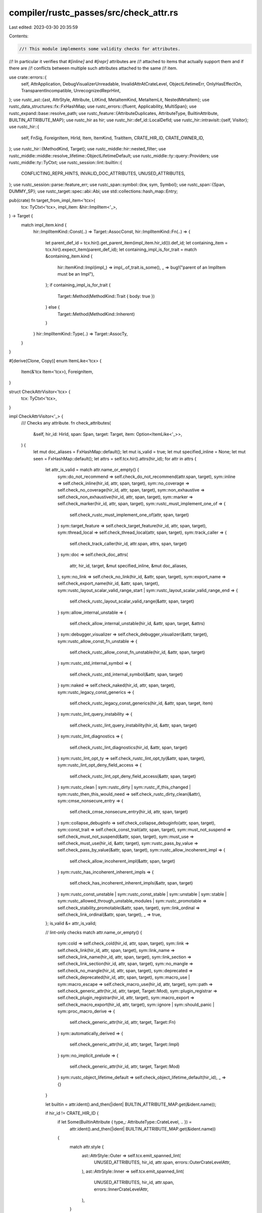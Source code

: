 compiler/rustc_passes/src/check_attr.rs
=======================================

Last edited: 2023-03-30 20:35:59

Contents:

.. code-block:: rs

    //! This module implements some validity checks for attributes.
//! In particular it verifies that `#[inline]` and `#[repr]` attributes are
//! attached to items that actually support them and if there are
//! conflicts between multiple such attributes attached to the same
//! item.

use crate::errors::{
    self, AttrApplication, DebugVisualizerUnreadable, InvalidAttrAtCrateLevel, ObjectLifetimeErr,
    OnlyHasEffectOn, TransparentIncompatible, UnrecognizedReprHint,
};
use rustc_ast::{ast, AttrStyle, Attribute, LitKind, MetaItemKind, MetaItemLit, NestedMetaItem};
use rustc_data_structures::fx::FxHashMap;
use rustc_errors::{fluent, Applicability, MultiSpan};
use rustc_expand::base::resolve_path;
use rustc_feature::{AttributeDuplicates, AttributeType, BuiltinAttribute, BUILTIN_ATTRIBUTE_MAP};
use rustc_hir as hir;
use rustc_hir::def_id::LocalDefId;
use rustc_hir::intravisit::{self, Visitor};
use rustc_hir::{
    self, FnSig, ForeignItem, HirId, Item, ItemKind, TraitItem, CRATE_HIR_ID, CRATE_OWNER_ID,
};
use rustc_hir::{MethodKind, Target};
use rustc_middle::hir::nested_filter;
use rustc_middle::middle::resolve_lifetime::ObjectLifetimeDefault;
use rustc_middle::ty::query::Providers;
use rustc_middle::ty::TyCtxt;
use rustc_session::lint::builtin::{
    CONFLICTING_REPR_HINTS, INVALID_DOC_ATTRIBUTES, UNUSED_ATTRIBUTES,
};
use rustc_session::parse::feature_err;
use rustc_span::symbol::{kw, sym, Symbol};
use rustc_span::{Span, DUMMY_SP};
use rustc_target::spec::abi::Abi;
use std::collections::hash_map::Entry;

pub(crate) fn target_from_impl_item<'tcx>(
    tcx: TyCtxt<'tcx>,
    impl_item: &hir::ImplItem<'_>,
) -> Target {
    match impl_item.kind {
        hir::ImplItemKind::Const(..) => Target::AssocConst,
        hir::ImplItemKind::Fn(..) => {
            let parent_def_id = tcx.hir().get_parent_item(impl_item.hir_id()).def_id;
            let containing_item = tcx.hir().expect_item(parent_def_id);
            let containing_impl_is_for_trait = match &containing_item.kind {
                hir::ItemKind::Impl(impl_) => impl_.of_trait.is_some(),
                _ => bug!("parent of an ImplItem must be an Impl"),
            };
            if containing_impl_is_for_trait {
                Target::Method(MethodKind::Trait { body: true })
            } else {
                Target::Method(MethodKind::Inherent)
            }
        }
        hir::ImplItemKind::Type(..) => Target::AssocTy,
    }
}

#[derive(Clone, Copy)]
enum ItemLike<'tcx> {
    Item(&'tcx Item<'tcx>),
    ForeignItem,
}

struct CheckAttrVisitor<'tcx> {
    tcx: TyCtxt<'tcx>,
}

impl CheckAttrVisitor<'_> {
    /// Checks any attribute.
    fn check_attributes(
        &self,
        hir_id: HirId,
        span: Span,
        target: Target,
        item: Option<ItemLike<'_>>,
    ) {
        let mut doc_aliases = FxHashMap::default();
        let mut is_valid = true;
        let mut specified_inline = None;
        let mut seen = FxHashMap::default();
        let attrs = self.tcx.hir().attrs(hir_id);
        for attr in attrs {
            let attr_is_valid = match attr.name_or_empty() {
                sym::do_not_recommend => self.check_do_not_recommend(attr.span, target),
                sym::inline => self.check_inline(hir_id, attr, span, target),
                sym::no_coverage => self.check_no_coverage(hir_id, attr, span, target),
                sym::non_exhaustive => self.check_non_exhaustive(hir_id, attr, span, target),
                sym::marker => self.check_marker(hir_id, attr, span, target),
                sym::rustc_must_implement_one_of => {
                    self.check_rustc_must_implement_one_of(attr, span, target)
                }
                sym::target_feature => self.check_target_feature(hir_id, attr, span, target),
                sym::thread_local => self.check_thread_local(attr, span, target),
                sym::track_caller => {
                    self.check_track_caller(hir_id, attr.span, attrs, span, target)
                }
                sym::doc => self.check_doc_attrs(
                    attr,
                    hir_id,
                    target,
                    &mut specified_inline,
                    &mut doc_aliases,
                ),
                sym::no_link => self.check_no_link(hir_id, &attr, span, target),
                sym::export_name => self.check_export_name(hir_id, &attr, span, target),
                sym::rustc_layout_scalar_valid_range_start
                | sym::rustc_layout_scalar_valid_range_end => {
                    self.check_rustc_layout_scalar_valid_range(&attr, span, target)
                }
                sym::allow_internal_unstable => {
                    self.check_allow_internal_unstable(hir_id, &attr, span, target, &attrs)
                }
                sym::debugger_visualizer => self.check_debugger_visualizer(&attr, target),
                sym::rustc_allow_const_fn_unstable => {
                    self.check_rustc_allow_const_fn_unstable(hir_id, &attr, span, target)
                }
                sym::rustc_std_internal_symbol => {
                    self.check_rustc_std_internal_symbol(&attr, span, target)
                }
                sym::naked => self.check_naked(hir_id, attr, span, target),
                sym::rustc_legacy_const_generics => {
                    self.check_rustc_legacy_const_generics(hir_id, &attr, span, target, item)
                }
                sym::rustc_lint_query_instability => {
                    self.check_rustc_lint_query_instability(hir_id, &attr, span, target)
                }
                sym::rustc_lint_diagnostics => {
                    self.check_rustc_lint_diagnostics(hir_id, &attr, span, target)
                }
                sym::rustc_lint_opt_ty => self.check_rustc_lint_opt_ty(&attr, span, target),
                sym::rustc_lint_opt_deny_field_access => {
                    self.check_rustc_lint_opt_deny_field_access(&attr, span, target)
                }
                sym::rustc_clean
                | sym::rustc_dirty
                | sym::rustc_if_this_changed
                | sym::rustc_then_this_would_need => self.check_rustc_dirty_clean(&attr),
                sym::cmse_nonsecure_entry => {
                    self.check_cmse_nonsecure_entry(hir_id, attr, span, target)
                }
                sym::collapse_debuginfo => self.check_collapse_debuginfo(attr, span, target),
                sym::const_trait => self.check_const_trait(attr, span, target),
                sym::must_not_suspend => self.check_must_not_suspend(&attr, span, target),
                sym::must_use => self.check_must_use(hir_id, &attr, target),
                sym::rustc_pass_by_value => self.check_pass_by_value(&attr, span, target),
                sym::rustc_allow_incoherent_impl => {
                    self.check_allow_incoherent_impl(&attr, span, target)
                }
                sym::rustc_has_incoherent_inherent_impls => {
                    self.check_has_incoherent_inherent_impls(&attr, span, target)
                }
                sym::rustc_const_unstable
                | sym::rustc_const_stable
                | sym::unstable
                | sym::stable
                | sym::rustc_allowed_through_unstable_modules
                | sym::rustc_promotable => self.check_stability_promotable(&attr, span, target),
                sym::link_ordinal => self.check_link_ordinal(&attr, span, target),
                _ => true,
            };
            is_valid &= attr_is_valid;

            // lint-only checks
            match attr.name_or_empty() {
                sym::cold => self.check_cold(hir_id, attr, span, target),
                sym::link => self.check_link(hir_id, attr, span, target),
                sym::link_name => self.check_link_name(hir_id, attr, span, target),
                sym::link_section => self.check_link_section(hir_id, attr, span, target),
                sym::no_mangle => self.check_no_mangle(hir_id, attr, span, target),
                sym::deprecated => self.check_deprecated(hir_id, attr, span, target),
                sym::macro_use | sym::macro_escape => self.check_macro_use(hir_id, attr, target),
                sym::path => self.check_generic_attr(hir_id, attr, target, Target::Mod),
                sym::plugin_registrar => self.check_plugin_registrar(hir_id, attr, target),
                sym::macro_export => self.check_macro_export(hir_id, attr, target),
                sym::ignore | sym::should_panic | sym::proc_macro_derive => {
                    self.check_generic_attr(hir_id, attr, target, Target::Fn)
                }
                sym::automatically_derived => {
                    self.check_generic_attr(hir_id, attr, target, Target::Impl)
                }
                sym::no_implicit_prelude => {
                    self.check_generic_attr(hir_id, attr, target, Target::Mod)
                }
                sym::rustc_object_lifetime_default => self.check_object_lifetime_default(hir_id),
                _ => {}
            }

            let builtin = attr.ident().and_then(|ident| BUILTIN_ATTRIBUTE_MAP.get(&ident.name));

            if hir_id != CRATE_HIR_ID {
                if let Some(BuiltinAttribute { type_: AttributeType::CrateLevel, .. }) =
                    attr.ident().and_then(|ident| BUILTIN_ATTRIBUTE_MAP.get(&ident.name))
                {
                    match attr.style {
                        ast::AttrStyle::Outer => self.tcx.emit_spanned_lint(
                            UNUSED_ATTRIBUTES,
                            hir_id,
                            attr.span,
                            errors::OuterCrateLevelAttr,
                        ),
                        ast::AttrStyle::Inner => self.tcx.emit_spanned_lint(
                            UNUSED_ATTRIBUTES,
                            hir_id,
                            attr.span,
                            errors::InnerCrateLevelAttr,
                        ),
                    }
                }
            }

            if let Some(BuiltinAttribute { duplicates, .. }) = builtin {
                check_duplicates(self.tcx, attr, hir_id, *duplicates, &mut seen);
            }

            self.check_unused_attribute(hir_id, attr)
        }

        if !is_valid {
            return;
        }

        self.check_repr(attrs, span, target, item, hir_id);
        self.check_used(attrs, target);
    }

    fn inline_attr_str_error_with_macro_def(&self, hir_id: HirId, attr: &Attribute, sym: &str) {
        self.tcx.emit_spanned_lint(
            UNUSED_ATTRIBUTES,
            hir_id,
            attr.span,
            errors::IgnoredAttrWithMacro { sym },
        );
    }

    fn inline_attr_str_error_without_macro_def(&self, hir_id: HirId, attr: &Attribute, sym: &str) {
        self.tcx.emit_spanned_lint(
            UNUSED_ATTRIBUTES,
            hir_id,
            attr.span,
            errors::IgnoredAttr { sym },
        );
    }

    /// Checks if `#[do_not_recommend]` is applied on a trait impl.
    fn check_do_not_recommend(&self, attr_span: Span, target: Target) -> bool {
        if let Target::Impl = target {
            true
        } else {
            self.tcx.sess.emit_err(errors::IncorrectDoNotRecommendLocation { span: attr_span });
            false
        }
    }

    /// Checks if an `#[inline]` is applied to a function or a closure. Returns `true` if valid.
    fn check_inline(&self, hir_id: HirId, attr: &Attribute, span: Span, target: Target) -> bool {
        match target {
            Target::Fn
            | Target::Closure
            | Target::Method(MethodKind::Trait { body: true } | MethodKind::Inherent) => true,
            Target::Method(MethodKind::Trait { body: false }) | Target::ForeignFn => {
                self.tcx.emit_spanned_lint(
                    UNUSED_ATTRIBUTES,
                    hir_id,
                    attr.span,
                    errors::IgnoredInlineAttrFnProto,
                );
                true
            }
            // FIXME(#65833): We permit associated consts to have an `#[inline]` attribute with
            // just a lint, because we previously erroneously allowed it and some crates used it
            // accidentally, to be compatible with crates depending on them, we can't throw an
            // error here.
            Target::AssocConst => {
                self.tcx.emit_spanned_lint(
                    UNUSED_ATTRIBUTES,
                    hir_id,
                    attr.span,
                    errors::IgnoredInlineAttrConstants,
                );
                true
            }
            // FIXME(#80564): Same for fields, arms, and macro defs
            Target::Field | Target::Arm | Target::MacroDef => {
                self.inline_attr_str_error_with_macro_def(hir_id, attr, "inline");
                true
            }
            _ => {
                self.tcx.sess.emit_err(errors::InlineNotFnOrClosure {
                    attr_span: attr.span,
                    defn_span: span,
                });
                false
            }
        }
    }

    /// Checks if a `#[no_coverage]` is applied directly to a function
    fn check_no_coverage(
        &self,
        hir_id: HirId,
        attr: &Attribute,
        span: Span,
        target: Target,
    ) -> bool {
        match target {
            // no_coverage on function is fine
            Target::Fn
            | Target::Closure
            | Target::Method(MethodKind::Trait { body: true } | MethodKind::Inherent) => true,

            // function prototypes can't be covered
            Target::Method(MethodKind::Trait { body: false }) | Target::ForeignFn => {
                self.tcx.emit_spanned_lint(
                    UNUSED_ATTRIBUTES,
                    hir_id,
                    attr.span,
                    errors::IgnoredNoCoverageFnProto,
                );
                true
            }

            Target::Mod | Target::ForeignMod | Target::Impl | Target::Trait => {
                self.tcx.emit_spanned_lint(
                    UNUSED_ATTRIBUTES,
                    hir_id,
                    attr.span,
                    errors::IgnoredNoCoveragePropagate,
                );
                true
            }

            Target::Expression | Target::Statement | Target::Arm => {
                self.tcx.emit_spanned_lint(
                    UNUSED_ATTRIBUTES,
                    hir_id,
                    attr.span,
                    errors::IgnoredNoCoverageFnDefn,
                );
                true
            }

            _ => {
                self.tcx.sess.emit_err(errors::IgnoredNoCoverageNotCoverable {
                    attr_span: attr.span,
                    defn_span: span,
                });
                false
            }
        }
    }

    fn check_generic_attr(
        &self,
        hir_id: HirId,
        attr: &Attribute,
        target: Target,
        allowed_target: Target,
    ) {
        if target != allowed_target {
            self.tcx.emit_spanned_lint(
                UNUSED_ATTRIBUTES,
                hir_id,
                attr.span,
                OnlyHasEffectOn {
                    attr_name: attr.name_or_empty(),
                    target_name: allowed_target.name().replace(' ', "_"),
                },
            );
        }
    }

    /// Checks if `#[naked]` is applied to a function definition.
    fn check_naked(&self, hir_id: HirId, attr: &Attribute, span: Span, target: Target) -> bool {
        match target {
            Target::Fn
            | Target::Method(MethodKind::Trait { body: true } | MethodKind::Inherent) => true,
            // FIXME(#80564): We permit struct fields, match arms and macro defs to have an
            // `#[allow_internal_unstable]` attribute with just a lint, because we previously
            // erroneously allowed it and some crates used it accidentally, to be compatible
            // with crates depending on them, we can't throw an error here.
            Target::Field | Target::Arm | Target::MacroDef => {
                self.inline_attr_str_error_with_macro_def(hir_id, attr, "naked");
                true
            }
            _ => {
                self.tcx.sess.emit_err(errors::AttrShouldBeAppliedToFn {
                    attr_span: attr.span,
                    defn_span: span,
                    on_crate: hir_id == CRATE_HIR_ID,
                });
                false
            }
        }
    }

    /// Checks if `#[cmse_nonsecure_entry]` is applied to a function definition.
    fn check_cmse_nonsecure_entry(
        &self,
        hir_id: HirId,
        attr: &Attribute,
        span: Span,
        target: Target,
    ) -> bool {
        match target {
            Target::Fn
            | Target::Method(MethodKind::Trait { body: true } | MethodKind::Inherent) => true,
            _ => {
                self.tcx.sess.emit_err(errors::AttrShouldBeAppliedToFn {
                    attr_span: attr.span,
                    defn_span: span,
                    on_crate: hir_id == CRATE_HIR_ID,
                });
                false
            }
        }
    }

    /// Debugging aid for `object_lifetime_default` query.
    fn check_object_lifetime_default(&self, hir_id: HirId) {
        let tcx = self.tcx;
        if let Some(generics) = tcx.hir().get_generics(tcx.hir().local_def_id(hir_id)) {
            for p in generics.params {
                let hir::GenericParamKind::Type { .. } = p.kind else { continue };
                let default = tcx.object_lifetime_default(p.def_id);
                let repr = match default {
                    ObjectLifetimeDefault::Empty => "BaseDefault".to_owned(),
                    ObjectLifetimeDefault::Static => "'static".to_owned(),
                    ObjectLifetimeDefault::Param(def_id) => tcx.item_name(def_id).to_string(),
                    ObjectLifetimeDefault::Ambiguous => "Ambiguous".to_owned(),
                };
                tcx.sess.emit_err(ObjectLifetimeErr { span: p.span, repr });
            }
        }
    }

    /// Checks if `#[collapse_debuginfo]` is applied to a macro.
    fn check_collapse_debuginfo(&self, attr: &Attribute, span: Span, target: Target) -> bool {
        match target {
            Target::MacroDef => true,
            _ => {
                self.tcx
                    .sess
                    .emit_err(errors::CollapseDebuginfo { attr_span: attr.span, defn_span: span });
                false
            }
        }
    }

    /// Checks if a `#[track_caller]` is applied to a non-naked function. Returns `true` if valid.
    fn check_track_caller(
        &self,
        hir_id: HirId,
        attr_span: Span,
        attrs: &[Attribute],
        span: Span,
        target: Target,
    ) -> bool {
        match target {
            _ if attrs.iter().any(|attr| attr.has_name(sym::naked)) => {
                self.tcx.sess.emit_err(errors::NakedTrackedCaller { attr_span });
                false
            }
            Target::Fn | Target::Method(..) | Target::ForeignFn | Target::Closure => true,
            // FIXME(#80564): We permit struct fields, match arms and macro defs to have an
            // `#[track_caller]` attribute with just a lint, because we previously
            // erroneously allowed it and some crates used it accidentally, to be compatible
            // with crates depending on them, we can't throw an error here.
            Target::Field | Target::Arm | Target::MacroDef => {
                for attr in attrs {
                    self.inline_attr_str_error_with_macro_def(hir_id, attr, "track_caller");
                }
                true
            }
            _ => {
                self.tcx.sess.emit_err(errors::TrackedCallerWrongLocation {
                    attr_span,
                    defn_span: span,
                    on_crate: hir_id == CRATE_HIR_ID,
                });
                false
            }
        }
    }

    /// Checks if the `#[non_exhaustive]` attribute on an `item` is valid. Returns `true` if valid.
    fn check_non_exhaustive(
        &self,
        hir_id: HirId,
        attr: &Attribute,
        span: Span,
        target: Target,
    ) -> bool {
        match target {
            Target::Struct | Target::Enum | Target::Variant => true,
            // FIXME(#80564): We permit struct fields, match arms and macro defs to have an
            // `#[non_exhaustive]` attribute with just a lint, because we previously
            // erroneously allowed it and some crates used it accidentally, to be compatible
            // with crates depending on them, we can't throw an error here.
            Target::Field | Target::Arm | Target::MacroDef => {
                self.inline_attr_str_error_with_macro_def(hir_id, attr, "non_exhaustive");
                true
            }
            _ => {
                self.tcx.sess.emit_err(errors::NonExhaustiveWrongLocation {
                    attr_span: attr.span,
                    defn_span: span,
                });
                false
            }
        }
    }

    /// Checks if the `#[marker]` attribute on an `item` is valid. Returns `true` if valid.
    fn check_marker(&self, hir_id: HirId, attr: &Attribute, span: Span, target: Target) -> bool {
        match target {
            Target::Trait => true,
            // FIXME(#80564): We permit struct fields, match arms and macro defs to have an
            // `#[marker]` attribute with just a lint, because we previously
            // erroneously allowed it and some crates used it accidentally, to be compatible
            // with crates depending on them, we can't throw an error here.
            Target::Field | Target::Arm | Target::MacroDef => {
                self.inline_attr_str_error_with_macro_def(hir_id, attr, "marker");
                true
            }
            _ => {
                self.tcx.sess.emit_err(errors::AttrShouldBeAppliedToTrait {
                    attr_span: attr.span,
                    defn_span: span,
                });
                false
            }
        }
    }

    /// Checks if the `#[rustc_must_implement_one_of]` attribute on a `target` is valid. Returns `true` if valid.
    fn check_rustc_must_implement_one_of(
        &self,
        attr: &Attribute,
        span: Span,
        target: Target,
    ) -> bool {
        match target {
            Target::Trait => true,
            _ => {
                self.tcx.sess.emit_err(errors::AttrShouldBeAppliedToTrait {
                    attr_span: attr.span,
                    defn_span: span,
                });
                false
            }
        }
    }

    /// Checks if the `#[target_feature]` attribute on `item` is valid. Returns `true` if valid.
    fn check_target_feature(
        &self,
        hir_id: HirId,
        attr: &Attribute,
        span: Span,
        target: Target,
    ) -> bool {
        match target {
            Target::Fn
            | Target::Method(MethodKind::Trait { body: true } | MethodKind::Inherent) => true,
            // FIXME: #[target_feature] was previously erroneously allowed on statements and some
            // crates used this, so only emit a warning.
            Target::Statement => {
                self.tcx.emit_spanned_lint(
                    UNUSED_ATTRIBUTES,
                    hir_id,
                    attr.span,
                    errors::TargetFeatureOnStatement,
                );
                true
            }
            // FIXME(#80564): We permit struct fields, match arms and macro defs to have an
            // `#[target_feature]` attribute with just a lint, because we previously
            // erroneously allowed it and some crates used it accidentally, to be compatible
            // with crates depending on them, we can't throw an error here.
            Target::Field | Target::Arm | Target::MacroDef => {
                self.inline_attr_str_error_with_macro_def(hir_id, attr, "target_feature");
                true
            }
            _ => {
                self.tcx.sess.emit_err(errors::AttrShouldBeAppliedToFn {
                    attr_span: attr.span,
                    defn_span: span,
                    on_crate: hir_id == CRATE_HIR_ID,
                });
                false
            }
        }
    }

    /// Checks if the `#[thread_local]` attribute on `item` is valid. Returns `true` if valid.
    fn check_thread_local(&self, attr: &Attribute, span: Span, target: Target) -> bool {
        match target {
            Target::ForeignStatic | Target::Static => true,
            _ => {
                self.tcx.sess.emit_err(errors::AttrShouldBeAppliedToStatic {
                    attr_span: attr.span,
                    defn_span: span,
                });
                false
            }
        }
    }

    fn doc_attr_str_error(&self, meta: &NestedMetaItem, attr_name: &str) {
        self.tcx.sess.emit_err(errors::DocExpectStr { attr_span: meta.span(), attr_name });
    }

    fn check_doc_alias_value(
        &self,
        meta: &NestedMetaItem,
        doc_alias: Symbol,
        hir_id: HirId,
        target: Target,
        is_list: bool,
        aliases: &mut FxHashMap<String, Span>,
    ) -> bool {
        let tcx = self.tcx;
        let span = meta.name_value_literal_span().unwrap_or_else(|| meta.span());
        let attr_str =
            &format!("`#[doc(alias{})]`", if is_list { "(\"...\")" } else { " = \"...\"" });
        if doc_alias == kw::Empty {
            tcx.sess.emit_err(errors::DocAliasEmpty { span, attr_str });
            return false;
        }

        let doc_alias_str = doc_alias.as_str();
        if let Some(c) = doc_alias_str
            .chars()
            .find(|&c| c == '"' || c == '\'' || (c.is_whitespace() && c != ' '))
        {
            tcx.sess.emit_err(errors::DocAliasBadChar { span, attr_str, char_: c });
            return false;
        }
        if doc_alias_str.starts_with(' ') || doc_alias_str.ends_with(' ') {
            tcx.sess.emit_err(errors::DocAliasStartEnd { span, attr_str });
            return false;
        }

        let span = meta.span();
        if let Some(location) = match target {
            Target::AssocTy => {
                let parent_def_id = self.tcx.hir().get_parent_item(hir_id).def_id;
                let containing_item = self.tcx.hir().expect_item(parent_def_id);
                if Target::from_item(containing_item) == Target::Impl {
                    Some("type alias in implementation block")
                } else {
                    None
                }
            }
            Target::AssocConst => {
                let parent_def_id = self.tcx.hir().get_parent_item(hir_id).def_id;
                let containing_item = self.tcx.hir().expect_item(parent_def_id);
                // We can't link to trait impl's consts.
                let err = "associated constant in trait implementation block";
                match containing_item.kind {
                    ItemKind::Impl(hir::Impl { of_trait: Some(_), .. }) => Some(err),
                    _ => None,
                }
            }
            // we check the validity of params elsewhere
            Target::Param => return false,
            Target::Expression
            | Target::Statement
            | Target::Arm
            | Target::ForeignMod
            | Target::Closure
            | Target::Impl => Some(target.name()),
            Target::ExternCrate
            | Target::Use
            | Target::Static
            | Target::Const
            | Target::Fn
            | Target::Mod
            | Target::GlobalAsm
            | Target::TyAlias
            | Target::OpaqueTy
            | Target::ImplTraitPlaceholder
            | Target::Enum
            | Target::Variant
            | Target::Struct
            | Target::Field
            | Target::Union
            | Target::Trait
            | Target::TraitAlias
            | Target::Method(..)
            | Target::ForeignFn
            | Target::ForeignStatic
            | Target::ForeignTy
            | Target::GenericParam(..)
            | Target::MacroDef
            | Target::PatField
            | Target::ExprField => None,
        } {
            tcx.sess.emit_err(errors::DocAliasBadLocation { span, attr_str, location });
            return false;
        }
        let item_name = self.tcx.hir().name(hir_id);
        if item_name == doc_alias {
            tcx.sess.emit_err(errors::DocAliasNotAnAlias { span, attr_str });
            return false;
        }
        if let Err(entry) = aliases.try_insert(doc_alias_str.to_owned(), span) {
            self.tcx.emit_spanned_lint(
                UNUSED_ATTRIBUTES,
                hir_id,
                span,
                errors::DocAliasDuplicated { first_defn: *entry.entry.get() },
            );
        }
        true
    }

    fn check_doc_alias(
        &self,
        meta: &NestedMetaItem,
        hir_id: HirId,
        target: Target,
        aliases: &mut FxHashMap<String, Span>,
    ) -> bool {
        if let Some(values) = meta.meta_item_list() {
            let mut errors = 0;
            for v in values {
                match v.lit() {
                    Some(l) => match l.kind {
                        LitKind::Str(s, _) => {
                            if !self.check_doc_alias_value(v, s, hir_id, target, true, aliases) {
                                errors += 1;
                            }
                        }
                        _ => {
                            self.tcx
                                .sess
                                .emit_err(errors::DocAliasNotStringLiteral { span: v.span() });
                            errors += 1;
                        }
                    },
                    None => {
                        self.tcx.sess.emit_err(errors::DocAliasNotStringLiteral { span: v.span() });
                        errors += 1;
                    }
                }
            }
            errors == 0
        } else if let Some(doc_alias) = meta.value_str() {
            self.check_doc_alias_value(meta, doc_alias, hir_id, target, false, aliases)
        } else {
            self.tcx.sess.emit_err(errors::DocAliasMalformed { span: meta.span() });
            false
        }
    }

    fn check_doc_keyword(&self, meta: &NestedMetaItem, hir_id: HirId) -> bool {
        let doc_keyword = meta.value_str().unwrap_or(kw::Empty);
        if doc_keyword == kw::Empty {
            self.doc_attr_str_error(meta, "keyword");
            return false;
        }
        match self.tcx.hir().find(hir_id).and_then(|node| match node {
            hir::Node::Item(item) => Some(&item.kind),
            _ => None,
        }) {
            Some(ItemKind::Mod(ref module)) => {
                if !module.item_ids.is_empty() {
                    self.tcx.sess.emit_err(errors::DocKeywordEmptyMod { span: meta.span() });
                    return false;
                }
            }
            _ => {
                self.tcx.sess.emit_err(errors::DocKeywordNotMod { span: meta.span() });
                return false;
            }
        }
        if !rustc_lexer::is_ident(doc_keyword.as_str()) {
            self.tcx.sess.emit_err(errors::DocKeywordInvalidIdent {
                span: meta.name_value_literal_span().unwrap_or_else(|| meta.span()),
                doc_keyword,
            });
            return false;
        }
        true
    }

    fn check_doc_fake_variadic(&self, meta: &NestedMetaItem, hir_id: HirId) -> bool {
        match self.tcx.hir().find(hir_id).and_then(|node| match node {
            hir::Node::Item(item) => Some(&item.kind),
            _ => None,
        }) {
            Some(ItemKind::Impl(ref i)) => {
                let is_valid = matches!(&i.self_ty.kind, hir::TyKind::Tup([_]))
                    || if let hir::TyKind::BareFn(bare_fn_ty) = &i.self_ty.kind {
                        bare_fn_ty.decl.inputs.len() == 1
                    } else {
                        false
                    };
                if !is_valid {
                    self.tcx.sess.emit_err(errors::DocFakeVariadicNotValid { span: meta.span() });
                    return false;
                }
            }
            _ => {
                self.tcx.sess.emit_err(errors::DocKeywordOnlyImpl { span: meta.span() });
                return false;
            }
        }
        true
    }

    /// Checks `#[doc(inline)]`/`#[doc(no_inline)]` attributes. Returns `true` if valid.
    ///
    /// A doc inlining attribute is invalid if it is applied to a non-`use` item, or
    /// if there are conflicting attributes for one item.
    ///
    /// `specified_inline` is used to keep track of whether we have
    /// already seen an inlining attribute for this item.
    /// If so, `specified_inline` holds the value and the span of
    /// the first `inline`/`no_inline` attribute.
    fn check_doc_inline(
        &self,
        attr: &Attribute,
        meta: &NestedMetaItem,
        hir_id: HirId,
        target: Target,
        specified_inline: &mut Option<(bool, Span)>,
    ) -> bool {
        if target == Target::Use || target == Target::ExternCrate {
            let do_inline = meta.name_or_empty() == sym::inline;
            if let Some((prev_inline, prev_span)) = *specified_inline {
                if do_inline != prev_inline {
                    let mut spans = MultiSpan::from_spans(vec![prev_span, meta.span()]);
                    spans.push_span_label(prev_span, fluent::passes_doc_inline_conflict_first);
                    spans.push_span_label(meta.span(), fluent::passes_doc_inline_conflict_second);
                    self.tcx.sess.emit_err(errors::DocKeywordConflict { spans });
                    return false;
                }
                true
            } else {
                *specified_inline = Some((do_inline, meta.span()));
                true
            }
        } else {
            self.tcx.emit_spanned_lint(
                INVALID_DOC_ATTRIBUTES,
                hir_id,
                meta.span(),
                errors::DocInlineOnlyUse {
                    attr_span: meta.span(),
                    item_span: (attr.style == AttrStyle::Outer)
                        .then(|| self.tcx.hir().span(hir_id)),
                },
            );
            false
        }
    }

    /// Checks that an attribute is *not* used at the crate level. Returns `true` if valid.
    fn check_attr_not_crate_level(
        &self,
        meta: &NestedMetaItem,
        hir_id: HirId,
        attr_name: &str,
    ) -> bool {
        if CRATE_HIR_ID == hir_id {
            self.tcx.sess.emit_err(errors::DocAttrNotCrateLevel { span: meta.span(), attr_name });
            return false;
        }
        true
    }

    /// Checks that an attribute is used at the crate level. Returns `true` if valid.
    fn check_attr_crate_level(
        &self,
        attr: &Attribute,
        meta: &NestedMetaItem,
        hir_id: HirId,
    ) -> bool {
        if hir_id != CRATE_HIR_ID {
            self.tcx.struct_span_lint_hir(
                INVALID_DOC_ATTRIBUTES,
                hir_id,
                meta.span(),
                fluent::passes_attr_crate_level,
                |err| {
                    if attr.style == AttrStyle::Outer
                        && self.tcx.hir().get_parent_item(hir_id) == CRATE_OWNER_ID
                    {
                        if let Ok(mut src) = self.tcx.sess.source_map().span_to_snippet(attr.span) {
                            src.insert(1, '!');
                            err.span_suggestion_verbose(
                                attr.span,
                                fluent::suggestion,
                                src,
                                Applicability::MaybeIncorrect,
                            );
                        } else {
                            err.span_help(attr.span, fluent::help);
                        }
                    }
                    err.note(fluent::note);
                    err
                },
            );
            return false;
        }
        true
    }

    /// Checks that `doc(test(...))` attribute contains only valid attributes. Returns `true` if
    /// valid.
    fn check_test_attr(&self, meta: &NestedMetaItem, hir_id: HirId) -> bool {
        let mut is_valid = true;
        if let Some(metas) = meta.meta_item_list() {
            for i_meta in metas {
                match i_meta.name_or_empty() {
                    sym::attr | sym::no_crate_inject => {}
                    _ => {
                        self.tcx.emit_spanned_lint(
                            INVALID_DOC_ATTRIBUTES,
                            hir_id,
                            i_meta.span(),
                            errors::DocTestUnknown {
                                path: rustc_ast_pretty::pprust::path_to_string(
                                    &i_meta.meta_item().unwrap().path,
                                ),
                            },
                        );
                        is_valid = false;
                    }
                }
            }
        } else {
            self.tcx.emit_spanned_lint(
                INVALID_DOC_ATTRIBUTES,
                hir_id,
                meta.span(),
                errors::DocTestTakesList,
            );
            is_valid = false;
        }
        is_valid
    }

    /// Check that the `#![doc(cfg_hide(...))]` attribute only contains a list of attributes.
    /// Returns `true` if valid.
    fn check_doc_cfg_hide(&self, meta: &NestedMetaItem, hir_id: HirId) -> bool {
        if meta.meta_item_list().is_some() {
            true
        } else {
            self.tcx.emit_spanned_lint(
                INVALID_DOC_ATTRIBUTES,
                hir_id,
                meta.span(),
                errors::DocCfgHideTakesList,
            );
            false
        }
    }

    /// Runs various checks on `#[doc]` attributes. Returns `true` if valid.
    ///
    /// `specified_inline` should be initialized to `None` and kept for the scope
    /// of one item. Read the documentation of [`check_doc_inline`] for more information.
    ///
    /// [`check_doc_inline`]: Self::check_doc_inline
    fn check_doc_attrs(
        &self,
        attr: &Attribute,
        hir_id: HirId,
        target: Target,
        specified_inline: &mut Option<(bool, Span)>,
        aliases: &mut FxHashMap<String, Span>,
    ) -> bool {
        let mut is_valid = true;

        if let Some(mi) = attr.meta() && let Some(list) = mi.meta_item_list() {
            for meta in list {
                if let Some(i_meta) = meta.meta_item() {
                    match i_meta.name_or_empty() {
                        sym::alias
                            if !self.check_attr_not_crate_level(meta, hir_id, "alias")
                                || !self.check_doc_alias(meta, hir_id, target, aliases) =>
                        {
                            is_valid = false
                        }

                        sym::keyword
                            if !self.check_attr_not_crate_level(meta, hir_id, "keyword")
                                || !self.check_doc_keyword(meta, hir_id) =>
                        {
                            is_valid = false
                        }

                        sym::fake_variadic
                            if !self.check_attr_not_crate_level(meta, hir_id, "fake_variadic")
                                || !self.check_doc_fake_variadic(meta, hir_id) =>
                        {
                            is_valid = false
                        }

                        sym::html_favicon_url
                        | sym::html_logo_url
                        | sym::html_playground_url
                        | sym::issue_tracker_base_url
                        | sym::html_root_url
                        | sym::html_no_source
                        | sym::test
                            if !self.check_attr_crate_level(attr, meta, hir_id) =>
                        {
                            is_valid = false;
                        }

                        sym::cfg_hide
                            if !self.check_attr_crate_level(attr, meta, hir_id)
                                || !self.check_doc_cfg_hide(meta, hir_id) =>
                        {
                            is_valid = false;
                        }

                        sym::inline | sym::no_inline
                            if !self.check_doc_inline(
                                attr,
                                meta,
                                hir_id,
                                target,
                                specified_inline,
                            ) =>
                        {
                            is_valid = false;
                        }

                        // no_default_passes: deprecated
                        // passes: deprecated
                        // plugins: removed, but rustdoc warns about it itself
                        sym::alias
                        | sym::cfg
                        | sym::cfg_hide
                        | sym::hidden
                        | sym::html_favicon_url
                        | sym::html_logo_url
                        | sym::html_no_source
                        | sym::html_playground_url
                        | sym::html_root_url
                        | sym::inline
                        | sym::issue_tracker_base_url
                        | sym::keyword
                        | sym::masked
                        | sym::no_default_passes
                        | sym::no_inline
                        | sym::notable_trait
                        | sym::passes
                        | sym::plugins
                        | sym::fake_variadic => {}

                        sym::test => {
                            if !self.check_test_attr(meta, hir_id) {
                                is_valid = false;
                            }
                        }

                        sym::primitive => {
                            if !self.tcx.features().rustdoc_internals {
                                self.tcx.emit_spanned_lint(
                                    INVALID_DOC_ATTRIBUTES,
                                    hir_id,
                                    i_meta.span,
                                    errors::DocPrimitive,
                                );
                            }
                        }

                        _ => {
                            let path = rustc_ast_pretty::pprust::path_to_string(&i_meta.path);
                            if i_meta.has_name(sym::spotlight) {
                                self.tcx.emit_spanned_lint(
                                    INVALID_DOC_ATTRIBUTES,
                                    hir_id,
                                    i_meta.span,
                                    errors::DocTestUnknownSpotlight {
                                        path,
                                        span: i_meta.span
                                    }
                                );
                            } else if i_meta.has_name(sym::include) &&
                                    let Some(value) = i_meta.value_str() {
                                let applicability = if list.len() == 1 {
                                    Applicability::MachineApplicable
                                } else {
                                    Applicability::MaybeIncorrect
                                };
                                // If there are multiple attributes, the suggestion would suggest
                                // deleting all of them, which is incorrect.
                                self.tcx.emit_spanned_lint(
                                    INVALID_DOC_ATTRIBUTES,
                                    hir_id,
                                    i_meta.span,
                                    errors::DocTestUnknownInclude {
                                        path,
                                        value: value.to_string(),
                                        inner: if attr.style == AttrStyle::Inner { "!" } else { "" },
                                        sugg: (attr.meta().unwrap().span, applicability),
                                    }
                                );
                            } else {
                                self.tcx.emit_spanned_lint(
                                    INVALID_DOC_ATTRIBUTES,
                                    hir_id,
                                    i_meta.span,
                                    errors::DocTestUnknownAny { path }
                                );
                            }
                            is_valid = false;
                        }
                    }
                } else {
                    self.tcx.emit_spanned_lint(
                        INVALID_DOC_ATTRIBUTES,
                        hir_id,
                        meta.span(),
                        errors::DocInvalid,
                    );
                    is_valid = false;
                }
            }
        }

        is_valid
    }

    /// Warns against some misuses of `#[pass_by_value]`
    fn check_pass_by_value(&self, attr: &Attribute, span: Span, target: Target) -> bool {
        match target {
            Target::Struct | Target::Enum | Target::TyAlias => true,
            _ => {
                self.tcx.sess.emit_err(errors::PassByValue { attr_span: attr.span, span });
                false
            }
        }
    }

    fn check_allow_incoherent_impl(&self, attr: &Attribute, span: Span, target: Target) -> bool {
        match target {
            Target::Method(MethodKind::Inherent) => true,
            _ => {
                self.tcx.sess.emit_err(errors::AllowIncoherentImpl { attr_span: attr.span, span });
                false
            }
        }
    }

    fn check_has_incoherent_inherent_impls(
        &self,
        attr: &Attribute,
        span: Span,
        target: Target,
    ) -> bool {
        match target {
            Target::Trait | Target::Struct | Target::Enum | Target::Union | Target::ForeignTy => {
                true
            }
            _ => {
                self.tcx
                    .sess
                    .emit_err(errors::HasIncoherentInherentImpl { attr_span: attr.span, span });
                false
            }
        }
    }

    /// Warns against some misuses of `#[must_use]`
    fn check_must_use(&self, hir_id: HirId, attr: &Attribute, target: Target) -> bool {
        if !matches!(
            target,
            Target::Fn
                | Target::Enum
                | Target::Struct
                | Target::Union
                | Target::Method(_)
                | Target::ForeignFn
                // `impl Trait` in return position can trip
                // `unused_must_use` if `Trait` is marked as
                // `#[must_use]`
                | Target::Trait
        ) {
            let article = match target {
                Target::ExternCrate
                | Target::OpaqueTy
                | Target::Enum
                | Target::Impl
                | Target::Expression
                | Target::Arm
                | Target::AssocConst
                | Target::AssocTy => "an",
                _ => "a",
            };

            self.tcx.emit_spanned_lint(
                UNUSED_ATTRIBUTES,
                hir_id,
                attr.span,
                errors::MustUseNoEffect { article, target },
            );
        }

        // For now, its always valid
        true
    }

    /// Checks if `#[must_not_suspend]` is applied to a function. Returns `true` if valid.
    fn check_must_not_suspend(&self, attr: &Attribute, span: Span, target: Target) -> bool {
        match target {
            Target::Struct | Target::Enum | Target::Union | Target::Trait => true,
            _ => {
                self.tcx.sess.emit_err(errors::MustNotSuspend { attr_span: attr.span, span });
                false
            }
        }
    }

    /// Checks if `#[cold]` is applied to a non-function. Returns `true` if valid.
    fn check_cold(&self, hir_id: HirId, attr: &Attribute, span: Span, target: Target) {
        match target {
            Target::Fn | Target::Method(..) | Target::ForeignFn | Target::Closure => {}
            // FIXME(#80564): We permit struct fields, match arms and macro defs to have an
            // `#[cold]` attribute with just a lint, because we previously
            // erroneously allowed it and some crates used it accidentally, to be compatible
            // with crates depending on them, we can't throw an error here.
            Target::Field | Target::Arm | Target::MacroDef => {
                self.inline_attr_str_error_with_macro_def(hir_id, attr, "cold");
            }
            _ => {
                // FIXME: #[cold] was previously allowed on non-functions and some crates used
                // this, so only emit a warning.
                self.tcx.emit_spanned_lint(
                    UNUSED_ATTRIBUTES,
                    hir_id,
                    attr.span,
                    errors::Cold { span, on_crate: hir_id == CRATE_HIR_ID },
                );
            }
        }
    }

    /// Checks if `#[link]` is applied to an item other than a foreign module.
    fn check_link(&self, hir_id: HirId, attr: &Attribute, span: Span, target: Target) {
        if target == Target::ForeignMod
            && let hir::Node::Item(item) = self.tcx.hir().get(hir_id)
            && let Item { kind: ItemKind::ForeignMod { abi, .. }, .. } = item
            && !matches!(abi, Abi::Rust | Abi::RustIntrinsic | Abi::PlatformIntrinsic)
        {
            return;
        }

        self.tcx.emit_spanned_lint(
            UNUSED_ATTRIBUTES,
            hir_id,
            attr.span,
            errors::Link { span: (target != Target::ForeignMod).then_some(span) },
        );
    }

    /// Checks if `#[link_name]` is applied to an item other than a foreign function or static.
    fn check_link_name(&self, hir_id: HirId, attr: &Attribute, span: Span, target: Target) {
        match target {
            Target::ForeignFn | Target::ForeignStatic => {}
            // FIXME(#80564): We permit struct fields, match arms and macro defs to have an
            // `#[link_name]` attribute with just a lint, because we previously
            // erroneously allowed it and some crates used it accidentally, to be compatible
            // with crates depending on them, we can't throw an error here.
            Target::Field | Target::Arm | Target::MacroDef => {
                self.inline_attr_str_error_with_macro_def(hir_id, attr, "link_name");
            }
            _ => {
                // FIXME: #[cold] was previously allowed on non-functions/statics and some crates
                // used this, so only emit a warning.
                let attr_span = matches!(target, Target::ForeignMod).then_some(attr.span);
                if let Some(s) = attr.value_str() {
                    self.tcx.emit_spanned_lint(
                        UNUSED_ATTRIBUTES,
                        hir_id,
                        attr.span,
                        errors::LinkName { span, attr_span, value: s.as_str() },
                    );
                } else {
                    self.tcx.emit_spanned_lint(
                        UNUSED_ATTRIBUTES,
                        hir_id,
                        attr.span,
                        errors::LinkName { span, attr_span, value: "..." },
                    );
                };
            }
        }
    }

    /// Checks if `#[no_link]` is applied to an `extern crate`. Returns `true` if valid.
    fn check_no_link(&self, hir_id: HirId, attr: &Attribute, span: Span, target: Target) -> bool {
        match target {
            Target::ExternCrate => true,
            // FIXME(#80564): We permit struct fields, match arms and macro defs to have an
            // `#[no_link]` attribute with just a lint, because we previously
            // erroneously allowed it and some crates used it accidentally, to be compatible
            // with crates depending on them, we can't throw an error here.
            Target::Field | Target::Arm | Target::MacroDef => {
                self.inline_attr_str_error_with_macro_def(hir_id, attr, "no_link");
                true
            }
            _ => {
                self.tcx.sess.emit_err(errors::NoLink { attr_span: attr.span, span });
                false
            }
        }
    }

    fn is_impl_item(&self, hir_id: HirId) -> bool {
        matches!(self.tcx.hir().get(hir_id), hir::Node::ImplItem(..))
    }

    /// Checks if `#[export_name]` is applied to a function or static. Returns `true` if valid.
    fn check_export_name(
        &self,
        hir_id: HirId,
        attr: &Attribute,
        span: Span,
        target: Target,
    ) -> bool {
        match target {
            Target::Static | Target::Fn => true,
            Target::Method(..) if self.is_impl_item(hir_id) => true,
            // FIXME(#80564): We permit struct fields, match arms and macro defs to have an
            // `#[export_name]` attribute with just a lint, because we previously
            // erroneously allowed it and some crates used it accidentally, to be compatible
            // with crates depending on them, we can't throw an error here.
            Target::Field | Target::Arm | Target::MacroDef => {
                self.inline_attr_str_error_with_macro_def(hir_id, attr, "export_name");
                true
            }
            _ => {
                self.tcx.sess.emit_err(errors::ExportName { attr_span: attr.span, span });
                false
            }
        }
    }

    fn check_rustc_layout_scalar_valid_range(
        &self,
        attr: &Attribute,
        span: Span,
        target: Target,
    ) -> bool {
        if target != Target::Struct {
            self.tcx.sess.emit_err(errors::RustcLayoutScalarValidRangeNotStruct {
                attr_span: attr.span,
                span,
            });
            return false;
        }

        let Some(list) = attr.meta_item_list() else {
            return false;
        };

        if matches!(&list[..], &[NestedMetaItem::Lit(MetaItemLit { kind: LitKind::Int(..), .. })]) {
            true
        } else {
            self.tcx.sess.emit_err(errors::RustcLayoutScalarValidRangeArg { attr_span: attr.span });
            false
        }
    }

    /// Checks if `#[rustc_legacy_const_generics]` is applied to a function and has a valid argument.
    fn check_rustc_legacy_const_generics(
        &self,
        hir_id: HirId,
        attr: &Attribute,
        span: Span,
        target: Target,
        item: Option<ItemLike<'_>>,
    ) -> bool {
        let is_function = matches!(target, Target::Fn);
        if !is_function {
            self.tcx.sess.emit_err(errors::AttrShouldBeAppliedToFn {
                attr_span: attr.span,
                defn_span: span,
                on_crate: hir_id == CRATE_HIR_ID,
            });
            return false;
        }

        let Some(list) = attr.meta_item_list() else {
            // The attribute form is validated on AST.
            return false;
        };

        let Some(ItemLike::Item(Item {
            kind: ItemKind::Fn(FnSig { decl, .. }, generics, _),
            ..
        }))  = item else {
            bug!("should be a function item");
        };

        for param in generics.params {
            match param.kind {
                hir::GenericParamKind::Const { .. } => {}
                _ => {
                    self.tcx.sess.emit_err(errors::RustcLegacyConstGenericsOnly {
                        attr_span: attr.span,
                        param_span: param.span,
                    });
                    return false;
                }
            }
        }

        if list.len() != generics.params.len() {
            self.tcx.sess.emit_err(errors::RustcLegacyConstGenericsIndex {
                attr_span: attr.span,
                generics_span: generics.span,
            });
            return false;
        }

        let arg_count = decl.inputs.len() as u128 + generics.params.len() as u128;
        let mut invalid_args = vec![];
        for meta in list {
            if let Some(LitKind::Int(val, _)) = meta.lit().map(|lit| &lit.kind) {
                if *val >= arg_count {
                    let span = meta.span();
                    self.tcx.sess.emit_err(errors::RustcLegacyConstGenericsIndexExceed {
                        span,
                        arg_count: arg_count as usize,
                    });
                    return false;
                }
            } else {
                invalid_args.push(meta.span());
            }
        }

        if !invalid_args.is_empty() {
            self.tcx.sess.emit_err(errors::RustcLegacyConstGenericsIndexNegative { invalid_args });
            false
        } else {
            true
        }
    }

    /// Helper function for checking that the provided attribute is only applied to a function or
    /// method.
    fn check_applied_to_fn_or_method(
        &self,
        hir_id: HirId,
        attr: &Attribute,
        span: Span,
        target: Target,
    ) -> bool {
        let is_function = matches!(target, Target::Fn | Target::Method(..));
        if !is_function {
            self.tcx.sess.emit_err(errors::AttrShouldBeAppliedToFn {
                attr_span: attr.span,
                defn_span: span,
                on_crate: hir_id == CRATE_HIR_ID,
            });
            false
        } else {
            true
        }
    }

    /// Checks that the `#[rustc_lint_query_instability]` attribute is only applied to a function
    /// or method.
    fn check_rustc_lint_query_instability(
        &self,
        hir_id: HirId,
        attr: &Attribute,
        span: Span,
        target: Target,
    ) -> bool {
        self.check_applied_to_fn_or_method(hir_id, attr, span, target)
    }

    /// Checks that the `#[rustc_lint_diagnostics]` attribute is only applied to a function or
    /// method.
    fn check_rustc_lint_diagnostics(
        &self,
        hir_id: HirId,
        attr: &Attribute,
        span: Span,
        target: Target,
    ) -> bool {
        self.check_applied_to_fn_or_method(hir_id, attr, span, target)
    }

    /// Checks that the `#[rustc_lint_opt_ty]` attribute is only applied to a struct.
    fn check_rustc_lint_opt_ty(&self, attr: &Attribute, span: Span, target: Target) -> bool {
        match target {
            Target::Struct => true,
            _ => {
                self.tcx.sess.emit_err(errors::RustcLintOptTy { attr_span: attr.span, span });
                false
            }
        }
    }

    /// Checks that the `#[rustc_lint_opt_deny_field_access]` attribute is only applied to a field.
    fn check_rustc_lint_opt_deny_field_access(
        &self,
        attr: &Attribute,
        span: Span,
        target: Target,
    ) -> bool {
        match target {
            Target::Field => true,
            _ => {
                self.tcx
                    .sess
                    .emit_err(errors::RustcLintOptDenyFieldAccess { attr_span: attr.span, span });
                false
            }
        }
    }

    /// Checks that the dep-graph debugging attributes are only present when the query-dep-graph
    /// option is passed to the compiler.
    fn check_rustc_dirty_clean(&self, attr: &Attribute) -> bool {
        if self.tcx.sess.opts.unstable_opts.query_dep_graph {
            true
        } else {
            self.tcx.sess.emit_err(errors::RustcDirtyClean { span: attr.span });
            false
        }
    }

    /// Checks if `#[link_section]` is applied to a function or static.
    fn check_link_section(&self, hir_id: HirId, attr: &Attribute, span: Span, target: Target) {
        match target {
            Target::Static | Target::Fn | Target::Method(..) => {}
            // FIXME(#80564): We permit struct fields, match arms and macro defs to have an
            // `#[link_section]` attribute with just a lint, because we previously
            // erroneously allowed it and some crates used it accidentally, to be compatible
            // with crates depending on them, we can't throw an error here.
            Target::Field | Target::Arm | Target::MacroDef => {
                self.inline_attr_str_error_with_macro_def(hir_id, attr, "link_section");
            }
            _ => {
                // FIXME: #[link_section] was previously allowed on non-functions/statics and some
                // crates used this, so only emit a warning.
                self.tcx.emit_spanned_lint(
                    UNUSED_ATTRIBUTES,
                    hir_id,
                    attr.span,
                    errors::LinkSection { span },
                );
            }
        }
    }

    /// Checks if `#[no_mangle]` is applied to a function or static.
    fn check_no_mangle(&self, hir_id: HirId, attr: &Attribute, span: Span, target: Target) {
        match target {
            Target::Static | Target::Fn => {}
            Target::Method(..) if self.is_impl_item(hir_id) => {}
            // FIXME(#80564): We permit struct fields, match arms and macro defs to have an
            // `#[no_mangle]` attribute with just a lint, because we previously
            // erroneously allowed it and some crates used it accidentally, to be compatible
            // with crates depending on them, we can't throw an error here.
            Target::Field | Target::Arm | Target::MacroDef => {
                self.inline_attr_str_error_with_macro_def(hir_id, attr, "no_mangle");
            }
            // FIXME: #[no_mangle] was previously allowed on non-functions/statics, this should be an error
            // The error should specify that the item that is wrong is specifically a *foreign* fn/static
            // otherwise the error seems odd
            Target::ForeignFn | Target::ForeignStatic => {
                let foreign_item_kind = match target {
                    Target::ForeignFn => "function",
                    Target::ForeignStatic => "static",
                    _ => unreachable!(),
                };
                self.tcx.emit_spanned_lint(
                    UNUSED_ATTRIBUTES,
                    hir_id,
                    attr.span,
                    errors::NoMangleForeign { span, attr_span: attr.span, foreign_item_kind },
                );
            }
            _ => {
                // FIXME: #[no_mangle] was previously allowed on non-functions/statics and some
                // crates used this, so only emit a warning.
                self.tcx.emit_spanned_lint(
                    UNUSED_ATTRIBUTES,
                    hir_id,
                    attr.span,
                    errors::NoMangle { span },
                );
            }
        }
    }

    /// Checks if the `#[repr]` attributes on `item` are valid.
    fn check_repr(
        &self,
        attrs: &[Attribute],
        span: Span,
        target: Target,
        item: Option<ItemLike<'_>>,
        hir_id: HirId,
    ) {
        // Extract the names of all repr hints, e.g., [foo, bar, align] for:
        // ```
        // #[repr(foo)]
        // #[repr(bar, align(8))]
        // ```
        let hints: Vec<_> = attrs
            .iter()
            .filter(|attr| attr.has_name(sym::repr))
            .filter_map(|attr| attr.meta_item_list())
            .flatten()
            .collect();

        let mut int_reprs = 0;
        let mut is_c = false;
        let mut is_simd = false;
        let mut is_transparent = false;

        for hint in &hints {
            if !hint.is_meta_item() {
                self.tcx.sess.emit_err(errors::ReprIdent { span: hint.span() });
                continue;
            }

            match hint.name_or_empty() {
                sym::C => {
                    is_c = true;
                    match target {
                        Target::Struct | Target::Union | Target::Enum => continue,
                        _ => {
                            self.tcx.sess.emit_err(AttrApplication::StructEnumUnion {
                                hint_span: hint.span(),
                                span,
                            });
                        }
                    }
                }
                sym::align => {
                    if let (Target::Fn, false) = (target, self.tcx.features().fn_align) {
                        feature_err(
                            &self.tcx.sess.parse_sess,
                            sym::fn_align,
                            hint.span(),
                            "`repr(align)` attributes on functions are unstable",
                        )
                        .emit();
                    }

                    match target {
                        Target::Struct | Target::Union | Target::Enum | Target::Fn => continue,
                        _ => {
                            self.tcx.sess.emit_err(AttrApplication::StructEnumFunctionUnion {
                                hint_span: hint.span(),
                                span,
                            });
                        }
                    }
                }
                sym::packed => {
                    if target != Target::Struct && target != Target::Union {
                        self.tcx.sess.emit_err(AttrApplication::StructUnion {
                            hint_span: hint.span(),
                            span,
                        });
                    } else {
                        continue;
                    }
                }
                sym::simd => {
                    is_simd = true;
                    if target != Target::Struct {
                        self.tcx
                            .sess
                            .emit_err(AttrApplication::Struct { hint_span: hint.span(), span });
                    } else {
                        continue;
                    }
                }
                sym::transparent => {
                    is_transparent = true;
                    match target {
                        Target::Struct | Target::Union | Target::Enum => continue,
                        _ => {
                            self.tcx.sess.emit_err(AttrApplication::StructEnumUnion {
                                hint_span: hint.span(),
                                span,
                            });
                        }
                    }
                }
                sym::i8
                | sym::u8
                | sym::i16
                | sym::u16
                | sym::i32
                | sym::u32
                | sym::i64
                | sym::u64
                | sym::i128
                | sym::u128
                | sym::isize
                | sym::usize => {
                    int_reprs += 1;
                    if target != Target::Enum {
                        self.tcx
                            .sess
                            .emit_err(AttrApplication::Enum { hint_span: hint.span(), span });
                    } else {
                        continue;
                    }
                }
                _ => {
                    self.tcx.sess.emit_err(UnrecognizedReprHint { span: hint.span() });
                    continue;
                }
            };
        }

        // Just point at all repr hints if there are any incompatibilities.
        // This is not ideal, but tracking precisely which ones are at fault is a huge hassle.
        let hint_spans = hints.iter().map(|hint| hint.span());

        // Error on repr(transparent, <anything else>).
        if is_transparent && hints.len() > 1 {
            let hint_spans: Vec<_> = hint_spans.clone().collect();
            self.tcx
                .sess
                .emit_err(TransparentIncompatible { hint_spans, target: target.to_string() });
        }
        // Warn on repr(u8, u16), repr(C, simd), and c-like-enum-repr(C, u8)
        if (int_reprs > 1)
            || (is_simd && is_c)
            || (int_reprs == 1
                && is_c
                && item.map_or(false, |item| {
                    if let ItemLike::Item(item) = item {
                        return is_c_like_enum(item);
                    }
                    return false;
                }))
        {
            self.tcx.emit_spanned_lint(
                CONFLICTING_REPR_HINTS,
                hir_id,
                hint_spans.collect::<Vec<Span>>(),
                errors::ReprConflicting,
            );
        }
    }

    fn check_used(&self, attrs: &[Attribute], target: Target) {
        let mut used_linker_span = None;
        let mut used_compiler_span = None;
        for attr in attrs.iter().filter(|attr| attr.has_name(sym::used)) {
            if target != Target::Static {
                self.tcx.sess.emit_err(errors::UsedStatic { span: attr.span });
            }
            let inner = attr.meta_item_list();
            match inner.as_deref() {
                Some([item]) if item.has_name(sym::linker) => {
                    if used_linker_span.is_none() {
                        used_linker_span = Some(attr.span);
                    }
                }
                Some([item]) if item.has_name(sym::compiler) => {
                    if used_compiler_span.is_none() {
                        used_compiler_span = Some(attr.span);
                    }
                }
                Some(_) => {
                    // This error case is handled in rustc_hir_analysis::collect.
                }
                None => {
                    // Default case (compiler) when arg isn't defined.
                    if used_compiler_span.is_none() {
                        used_compiler_span = Some(attr.span);
                    }
                }
            }
        }
        if let (Some(linker_span), Some(compiler_span)) = (used_linker_span, used_compiler_span) {
            self.tcx
                .sess
                .emit_err(errors::UsedCompilerLinker { spans: vec![linker_span, compiler_span] });
        }
    }

    /// Outputs an error for `#[allow_internal_unstable]` which can only be applied to macros.
    /// (Allows proc_macro functions)
    fn check_allow_internal_unstable(
        &self,
        hir_id: HirId,
        attr: &Attribute,
        span: Span,
        target: Target,
        attrs: &[Attribute],
    ) -> bool {
        debug!("Checking target: {:?}", target);
        match target {
            Target::Fn => {
                for attr in attrs {
                    if self.tcx.sess.is_proc_macro_attr(attr) {
                        debug!("Is proc macro attr");
                        return true;
                    }
                }
                debug!("Is not proc macro attr");
                false
            }
            Target::MacroDef => true,
            // FIXME(#80564): We permit struct fields and match arms to have an
            // `#[allow_internal_unstable]` attribute with just a lint, because we previously
            // erroneously allowed it and some crates used it accidentally, to be compatible
            // with crates depending on them, we can't throw an error here.
            Target::Field | Target::Arm => {
                self.inline_attr_str_error_without_macro_def(
                    hir_id,
                    attr,
                    "allow_internal_unstable",
                );
                true
            }
            _ => {
                self.tcx
                    .sess
                    .emit_err(errors::AllowInternalUnstable { attr_span: attr.span, span });
                false
            }
        }
    }

    /// Checks if the items on the `#[debugger_visualizer]` attribute are valid.
    fn check_debugger_visualizer(&self, attr: &Attribute, target: Target) -> bool {
        match target {
            Target::Mod => {}
            _ => {
                self.tcx.sess.emit_err(errors::DebugVisualizerPlacement { span: attr.span });
                return false;
            }
        }

        let Some(hints) = attr.meta_item_list() else {
            self.tcx.sess.emit_err(errors::DebugVisualizerInvalid { span: attr.span });
            return false;
        };

        let hint = match hints.len() {
            1 => &hints[0],
            _ => {
                self.tcx.sess.emit_err(errors::DebugVisualizerInvalid { span: attr.span });
                return false;
            }
        };

        let Some(meta_item) = hint.meta_item() else {
            self.tcx.sess.emit_err(errors::DebugVisualizerInvalid { span: attr.span });
            return false;
        };

        let visualizer_path = match (meta_item.name_or_empty(), meta_item.value_str()) {
            (sym::natvis_file, Some(value)) => value,
            (sym::gdb_script_file, Some(value)) => value,
            (_, _) => {
                self.tcx.sess.emit_err(errors::DebugVisualizerInvalid { span: meta_item.span });
                return false;
            }
        };

        let file =
            match resolve_path(&self.tcx.sess.parse_sess, visualizer_path.as_str(), attr.span) {
                Ok(file) => file,
                Err(mut err) => {
                    err.emit();
                    return false;
                }
            };

        match std::fs::File::open(&file) {
            Ok(_) => true,
            Err(error) => {
                self.tcx.sess.emit_err(DebugVisualizerUnreadable {
                    span: meta_item.span,
                    file: &file,
                    error,
                });
                false
            }
        }
    }

    /// Outputs an error for `#[allow_internal_unstable]` which can only be applied to macros.
    /// (Allows proc_macro functions)
    fn check_rustc_allow_const_fn_unstable(
        &self,
        hir_id: HirId,
        attr: &Attribute,
        span: Span,
        target: Target,
    ) -> bool {
        match target {
            Target::Fn | Target::Method(_)
                if self.tcx.is_const_fn_raw(self.tcx.hir().local_def_id(hir_id).to_def_id()) =>
            {
                true
            }
            // FIXME(#80564): We permit struct fields and match arms to have an
            // `#[allow_internal_unstable]` attribute with just a lint, because we previously
            // erroneously allowed it and some crates used it accidentally, to be compatible
            // with crates depending on them, we can't throw an error here.
            Target::Field | Target::Arm | Target::MacroDef => {
                self.inline_attr_str_error_with_macro_def(hir_id, attr, "allow_internal_unstable");
                true
            }
            _ => {
                self.tcx
                    .sess
                    .emit_err(errors::RustcAllowConstFnUnstable { attr_span: attr.span, span });
                false
            }
        }
    }

    fn check_rustc_std_internal_symbol(
        &self,
        attr: &Attribute,
        span: Span,
        target: Target,
    ) -> bool {
        match target {
            Target::Fn | Target::Static => true,
            _ => {
                self.tcx
                    .sess
                    .emit_err(errors::RustcStdInternalSymbol { attr_span: attr.span, span });
                false
            }
        }
    }

    /// `#[const_trait]` only applies to traits.
    fn check_const_trait(&self, attr: &Attribute, _span: Span, target: Target) -> bool {
        match target {
            Target::Trait => true,
            _ => {
                self.tcx.sess.emit_err(errors::ConstTrait { attr_span: attr.span });
                false
            }
        }
    }

    fn check_stability_promotable(&self, attr: &Attribute, _span: Span, target: Target) -> bool {
        match target {
            Target::Expression => {
                self.tcx.sess.emit_err(errors::StabilityPromotable { attr_span: attr.span });
                false
            }
            _ => true,
        }
    }

    fn check_link_ordinal(&self, attr: &Attribute, _span: Span, target: Target) -> bool {
        match target {
            Target::ForeignFn | Target::ForeignStatic => true,
            _ => {
                self.tcx.sess.emit_err(errors::LinkOrdinal { attr_span: attr.span });
                false
            }
        }
    }

    fn check_deprecated(&self, hir_id: HirId, attr: &Attribute, _span: Span, target: Target) {
        match target {
            Target::Closure | Target::Expression | Target::Statement | Target::Arm => {
                self.tcx.emit_spanned_lint(
                    UNUSED_ATTRIBUTES,
                    hir_id,
                    attr.span,
                    errors::Deprecated,
                );
            }
            _ => {}
        }
    }

    fn check_macro_use(&self, hir_id: HirId, attr: &Attribute, target: Target) {
        let name = attr.name_or_empty();
        match target {
            Target::ExternCrate | Target::Mod => {}
            _ => {
                self.tcx.emit_spanned_lint(
                    UNUSED_ATTRIBUTES,
                    hir_id,
                    attr.span,
                    errors::MacroUse { name },
                );
            }
        }
    }

    fn check_macro_export(&self, hir_id: HirId, attr: &Attribute, target: Target) {
        if target != Target::MacroDef {
            self.tcx.emit_spanned_lint(UNUSED_ATTRIBUTES, hir_id, attr.span, errors::MacroExport);
        }
    }

    fn check_plugin_registrar(&self, hir_id: HirId, attr: &Attribute, target: Target) {
        if target != Target::Fn {
            self.tcx.emit_spanned_lint(
                UNUSED_ATTRIBUTES,
                hir_id,
                attr.span,
                errors::PluginRegistrar,
            );
        }
    }

    fn check_unused_attribute(&self, hir_id: HirId, attr: &Attribute) {
        // Warn on useless empty attributes.
        let note = if matches!(
            attr.name_or_empty(),
            sym::macro_use
                | sym::allow
                | sym::expect
                | sym::warn
                | sym::deny
                | sym::forbid
                | sym::feature
                | sym::repr
                | sym::target_feature
        ) && attr.meta_item_list().map_or(false, |list| list.is_empty())
        {
            errors::UnusedNote::EmptyList { name: attr.name_or_empty() }
        } else if matches!(
                attr.name_or_empty(),
                sym::allow | sym::warn | sym::deny | sym::forbid | sym::expect
            ) && let Some(meta) = attr.meta_item_list()
            && meta.len() == 1
            && let Some(item) = meta[0].meta_item()
            && let MetaItemKind::NameValue(_) = &item.kind
            && item.path == sym::reason
        {
            errors::UnusedNote::NoLints { name: attr.name_or_empty() }
        } else if attr.name_or_empty() == sym::default_method_body_is_const {
            errors::UnusedNote::DefaultMethodBodyConst
        } else {
            return;
        };

        self.tcx.emit_spanned_lint(
            UNUSED_ATTRIBUTES,
            hir_id,
            attr.span,
            errors::Unused { attr_span: attr.span, note },
        );
    }
}

impl<'tcx> Visitor<'tcx> for CheckAttrVisitor<'tcx> {
    type NestedFilter = nested_filter::OnlyBodies;

    fn nested_visit_map(&mut self) -> Self::Map {
        self.tcx.hir()
    }

    fn visit_item(&mut self, item: &'tcx Item<'tcx>) {
        // Historically we've run more checks on non-exported than exported macros,
        // so this lets us continue to run them while maintaining backwards compatibility.
        // In the long run, the checks should be harmonized.
        if let ItemKind::Macro(ref macro_def, _) = item.kind {
            let def_id = item.owner_id.to_def_id();
            if macro_def.macro_rules && !self.tcx.has_attr(def_id, sym::macro_export) {
                check_non_exported_macro_for_invalid_attrs(self.tcx, item);
            }
        }

        let target = Target::from_item(item);
        self.check_attributes(item.hir_id(), item.span, target, Some(ItemLike::Item(item)));
        intravisit::walk_item(self, item)
    }

    fn visit_generic_param(&mut self, generic_param: &'tcx hir::GenericParam<'tcx>) {
        let target = Target::from_generic_param(generic_param);
        self.check_attributes(generic_param.hir_id, generic_param.span, target, None);
        intravisit::walk_generic_param(self, generic_param)
    }

    fn visit_trait_item(&mut self, trait_item: &'tcx TraitItem<'tcx>) {
        let target = Target::from_trait_item(trait_item);
        self.check_attributes(trait_item.hir_id(), trait_item.span, target, None);
        intravisit::walk_trait_item(self, trait_item)
    }

    fn visit_field_def(&mut self, struct_field: &'tcx hir::FieldDef<'tcx>) {
        self.check_attributes(struct_field.hir_id, struct_field.span, Target::Field, None);
        intravisit::walk_field_def(self, struct_field);
    }

    fn visit_arm(&mut self, arm: &'tcx hir::Arm<'tcx>) {
        self.check_attributes(arm.hir_id, arm.span, Target::Arm, None);
        intravisit::walk_arm(self, arm);
    }

    fn visit_foreign_item(&mut self, f_item: &'tcx ForeignItem<'tcx>) {
        let target = Target::from_foreign_item(f_item);
        self.check_attributes(f_item.hir_id(), f_item.span, target, Some(ItemLike::ForeignItem));
        intravisit::walk_foreign_item(self, f_item)
    }

    fn visit_impl_item(&mut self, impl_item: &'tcx hir::ImplItem<'tcx>) {
        let target = target_from_impl_item(self.tcx, impl_item);
        self.check_attributes(impl_item.hir_id(), impl_item.span, target, None);
        intravisit::walk_impl_item(self, impl_item)
    }

    fn visit_stmt(&mut self, stmt: &'tcx hir::Stmt<'tcx>) {
        // When checking statements ignore expressions, they will be checked later.
        if let hir::StmtKind::Local(ref l) = stmt.kind {
            self.check_attributes(l.hir_id, stmt.span, Target::Statement, None);
        }
        intravisit::walk_stmt(self, stmt)
    }

    fn visit_expr(&mut self, expr: &'tcx hir::Expr<'tcx>) {
        let target = match expr.kind {
            hir::ExprKind::Closure { .. } => Target::Closure,
            _ => Target::Expression,
        };

        self.check_attributes(expr.hir_id, expr.span, target, None);
        intravisit::walk_expr(self, expr)
    }

    fn visit_expr_field(&mut self, field: &'tcx hir::ExprField<'tcx>) {
        self.check_attributes(field.hir_id, field.span, Target::ExprField, None);
        intravisit::walk_expr_field(self, field)
    }

    fn visit_variant(&mut self, variant: &'tcx hir::Variant<'tcx>) {
        self.check_attributes(variant.hir_id, variant.span, Target::Variant, None);
        intravisit::walk_variant(self, variant)
    }

    fn visit_param(&mut self, param: &'tcx hir::Param<'tcx>) {
        self.check_attributes(param.hir_id, param.span, Target::Param, None);

        intravisit::walk_param(self, param);
    }

    fn visit_pat_field(&mut self, field: &'tcx hir::PatField<'tcx>) {
        self.check_attributes(field.hir_id, field.span, Target::PatField, None);
        intravisit::walk_pat_field(self, field);
    }
}

fn is_c_like_enum(item: &Item<'_>) -> bool {
    if let ItemKind::Enum(ref def, _) = item.kind {
        for variant in def.variants {
            match variant.data {
                hir::VariantData::Unit(..) => { /* continue */ }
                _ => return false,
            }
        }
        true
    } else {
        false
    }
}

// FIXME: Fix "Cannot determine resolution" error and remove built-in macros
// from this check.
fn check_invalid_crate_level_attr(tcx: TyCtxt<'_>, attrs: &[Attribute]) {
    // Check for builtin attributes at the crate level
    // which were unsuccessfully resolved due to cannot determine
    // resolution for the attribute macro error.
    const ATTRS_TO_CHECK: &[Symbol] = &[
        sym::macro_export,
        sym::repr,
        sym::path,
        sym::automatically_derived,
        sym::start,
        sym::rustc_main,
        sym::unix_sigpipe,
        sym::derive,
        sym::test,
        sym::test_case,
        sym::global_allocator,
        sym::bench,
    ];

    for attr in attrs {
        // This function should only be called with crate attributes
        // which are inner attributes always but lets check to make sure
        if attr.style == AttrStyle::Inner {
            for attr_to_check in ATTRS_TO_CHECK {
                if attr.has_name(*attr_to_check) {
                    tcx.sess.emit_err(InvalidAttrAtCrateLevel {
                        span: attr.span,
                        snippet: tcx.sess.source_map().span_to_snippet(attr.span).ok(),
                        name: *attr_to_check,
                    });
                }
            }
        }
    }
}

fn check_non_exported_macro_for_invalid_attrs(tcx: TyCtxt<'_>, item: &Item<'_>) {
    let attrs = tcx.hir().attrs(item.hir_id());

    for attr in attrs {
        if attr.has_name(sym::inline) {
            tcx.sess.emit_err(errors::NonExportedMacroInvalidAttrs { attr_span: attr.span });
        }
    }
}

fn check_mod_attrs(tcx: TyCtxt<'_>, module_def_id: LocalDefId) {
    let check_attr_visitor = &mut CheckAttrVisitor { tcx };
    tcx.hir().visit_item_likes_in_module(module_def_id, check_attr_visitor);
    if module_def_id.is_top_level_module() {
        check_attr_visitor.check_attributes(CRATE_HIR_ID, DUMMY_SP, Target::Mod, None);
        check_invalid_crate_level_attr(tcx, tcx.hir().krate_attrs());
    }
}

pub(crate) fn provide(providers: &mut Providers) {
    *providers = Providers { check_mod_attrs, ..*providers };
}

fn check_duplicates(
    tcx: TyCtxt<'_>,
    attr: &Attribute,
    hir_id: HirId,
    duplicates: AttributeDuplicates,
    seen: &mut FxHashMap<Symbol, Span>,
) {
    use AttributeDuplicates::*;
    if matches!(duplicates, WarnFollowingWordOnly) && !attr.is_word() {
        return;
    }
    match duplicates {
        DuplicatesOk => {}
        WarnFollowing | FutureWarnFollowing | WarnFollowingWordOnly | FutureWarnPreceding => {
            match seen.entry(attr.name_or_empty()) {
                Entry::Occupied(mut entry) => {
                    let (this, other) = if matches!(duplicates, FutureWarnPreceding) {
                        let to_remove = entry.insert(attr.span);
                        (to_remove, attr.span)
                    } else {
                        (attr.span, *entry.get())
                    };
                    tcx.emit_spanned_lint(
                        UNUSED_ATTRIBUTES,
                        hir_id,
                        this,
                        errors::UnusedDuplicate {
                            this,
                            other,
                            warning: matches!(
                                duplicates,
                                FutureWarnFollowing | FutureWarnPreceding
                            )
                            .then_some(()),
                        },
                    );
                }
                Entry::Vacant(entry) => {
                    entry.insert(attr.span);
                }
            }
        }
        ErrorFollowing | ErrorPreceding => match seen.entry(attr.name_or_empty()) {
            Entry::Occupied(mut entry) => {
                let (this, other) = if matches!(duplicates, ErrorPreceding) {
                    let to_remove = entry.insert(attr.span);
                    (to_remove, attr.span)
                } else {
                    (attr.span, *entry.get())
                };
                tcx.sess.emit_err(errors::UnusedMultiple {
                    this,
                    other,
                    name: attr.name_or_empty(),
                });
            }
            Entry::Vacant(entry) => {
                entry.insert(attr.span);
            }
        },
    }
}


